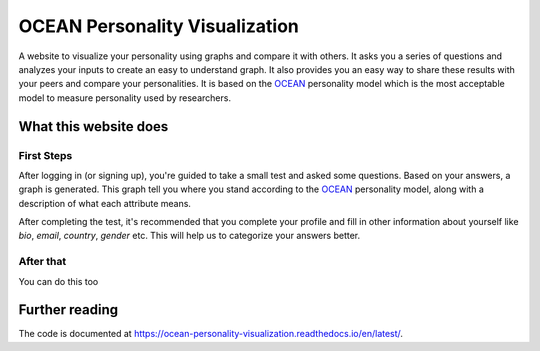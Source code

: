 *******************************
OCEAN Personality Visualization
*******************************

.. image:: https://img.shields.io/github/license/IgnisDa/OCEAN-personality-visualization?style=for-the-badge   
	:alt: GitHub

.. image:: https://img.shields.io/travis/com/IgnisDa/OCEAN-personality-visualization?style=for-the-badge   
    :alt: Travis (.com)

A website to visualize your personality using graphs and compare it 
with others. It asks you a
series of questions and analyzes your inputs to create an easy to understand 
graph. It also provides you an
easy way to share these results with your peers and compare your personalities.
It is based on the 
OCEAN_ personality model which is the most acceptable model to measure 
personality used by researchers. 

.. _OCEAN: https://en.m.wikipedia.org/wiki/Big_Five_personality_traits 

What this website does
======================

First Steps
-----------

After logging in (or signing up), you're guided to take a small
test and asked some questions. Based on your answers, a graph is
generated. This graph tell you where you stand according to the
OCEAN_ personality model, along with a description of what each
attribute means.

.. image:: docs/project_deps/pictures/single_result_view.png
    :align: center 
    :alt: single_result_view.png
    
After completing the test, it's recommended that you complete your
profile and fill in other information about yourself like `bio`, 
`email`, `country`, `gender` etc. This will help us to categorize
your answers better.

After that
----------

You can do this too
 
Further reading
===============

The code is documented at https://ocean-personality-visualization.readthedocs.io/en/latest/. 
